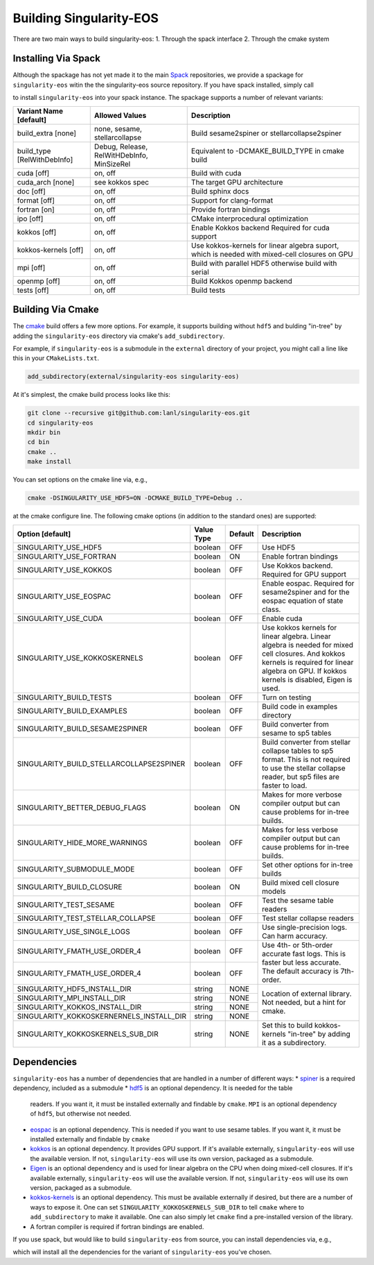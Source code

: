 .. _building:

Building Singularity-EOS
=========================

There are two main ways to build singularity-eos:
1. Through the spack interface
2. Through the cmake system

Installing Via Spack
--------------------

Although the spackage has not yet made it to the main `Spack`_
repositories, we provide a spackage for ``singularity-eos`` witin the
the singularity-eos source repository. If you have spack installed,
simply call

.. _Spack: https://spack.io/

.. code-block:: bash
  git clone --recursive git@github.com:lanl/singularity-eos.git
  spack repo add singularity-eos/spack-repo
  spack install singularity-eos

to install ``singularity-eos`` into your spack instance. The spackage
supports a number of relevant variants:

+-----------------------------+-----------------+-----------------------------+
| Variant Name [default]      | Allowed Values  | Description                 |
+=============================+=================+=============================+
| build_extra [none]          | none, sesame,   | Build sesame2spiner         |
|                             | stellarcollapse | or stellarcollapse2spiner   |
+-----------------------------+-----------------+-----------------------------+
| build_type [RelWithDebInfo] | Debug, Release, | Equivalent to               |
|                             | RelWitHDebInfo, | -DCMAKE_BUILD_TYPE          |
|                             | MinSizeRel      | in cmake build              |
+-----------------------------+-----------------+-----------------------------+
| cuda [off]                  | on, off         | Build with cuda             |
+-----------------------------+-----------------+-----------------------------+
| cuda_arch [none]            | see kokkos spec | The target GPU architecture |
+-----------------------------+-----------------+-----------------------------+
| doc [off]                   | on, off         | Build sphinx docs           |
+-----------------------------+-----------------+-----------------------------+
| format [off]                | on, off         | Support for clang-format    |
+-----------------------------+-----------------+-----------------------------+
| fortran [on]                | on, off         | Provide fortran bindings    |
+-----------------------------+-----------------+-----------------------------+
| ipo [off]                   | on, off         | CMake interprocedural       |
|                             |                 | optimization                |
+-----------------------------+-----------------+-----------------------------+
| kokkos [off]                | on, off         | Enable Kokkos backend       |
|                             |                 | Required for cuda support   |
+-----------------------------+-----------------+-----------------------------+
| kokkos-kernels [off]        | on, off         | Use kokkos-kernels for      |
|                             |                 | linear algebra suport,      |
|                             |                 | which is needed with        |
|                             |                 | mixed-cell closures on GPU  |
+-----------------------------+-----------------+-----------------------------+
| mpi [off]                   | on, off         | Build with parallel HDF5    |
|                             |                 | otherwise build with serial |
+-----------------------------+-----------------+-----------------------------+
| openmp [off]                | on, off         | Build Kokkos openmp backend |
+-----------------------------+-----------------+-----------------------------+
| tests [off]                 | on, off         | Build tests                 |
+-----------------------------+-----------------+-----------------------------+

Building Via Cmake
--------------------

The `cmake`_ build offers a few more options. For example, it
supports building without ``hdf5`` and bulding "in-tree" by adding the
``singularity-eos`` directory via cmake's ``add_subdirectory``.

.. _cmake: https://cmake.org/

For example, if ``singularity-eos`` is a submodule in the ``external``
directory of your project, you might call a line like this in your
``CMakeLists.txt``.

.. code-block:: cmake

  add_subdirectory(external/singularity-eos singularity-eos)

At it's simplest, the cmake build process looks like this:

.. code-block:: bash

  git clone --recursive git@github.com:lanl/singularity-eos.git
  cd singularity-eos
  mkdir bin
  cd bin
  cmake ..
  make install

You can set options on the cmake line via, e.g.,

.. code-block:: bash

  cmake -DSINGULARITY_USE_HDF5=ON -DCMAKE_BUILD_TYPE=Debug ..

at the cmake configure line. The following cmake options (in addition
to the standard ones) are supported:

+------------------------------------------+------------+---------+-----------------------------------------------+
| Option [default]                         | Value Type | Default | Description                                   |
+==========================================+============+=========+===============================================+
| SINGULARITY_USE_HDF5                     | boolean    | OFF     | Use HDF5                                      |
+------------------------------------------+------------+---------+-----------------------------------------------+
| SINGULARITY_USE_FORTRAN                  | boolean    | ON      | Enable fortran bindings                       |
+------------------------------------------+------------+---------+-----------------------------------------------+
| SINGULARITY_USE_KOKKOS                   | boolean    | OFF     | Use Kokkos backend. Required for GPU support  |
+------------------------------------------+------------+---------+-----------------------------------------------+
| SINGULARITY_USE_EOSPAC                   | boolean    | OFF     | Enable eospac. Required for sesame2spiner and |
|                                          |            |         | for the eospac equation of state class.       |
+------------------------------------------+------------+---------+-----------------------------------------------+
| SINGULARITY_USE_CUDA                     | boolean    | OFF     | Enable cuda                                   |
+------------------------------------------+------------+---------+-----------------------------------------------+
| SINGULARITY_USE_KOKKOSKERNELS            | boolean    | OFF     | Use kokkos kernels for linear algebra.        |
|                                          |            |         | Linear algebra is needed for mixed cell       |
|                                          |            |         | closures. And kokkos kernels is required for  |
|                                          |            |         | linear algebra on GPU. If kokkos kernels is   |
|                                          |            |         | disabled, Eigen is used.                      |
+------------------------------------------+------------+---------+-----------------------------------------------+
| SINGULARITY_BUILD_TESTS                  | boolean    | OFF     | Turn on testing                               |
+------------------------------------------+------------+---------+-----------------------------------------------+
| SINGULARITY_BUILD_EXAMPLES               | boolean    | OFF     | Build code in examples directory              |
+------------------------------------------+------------+---------+-----------------------------------------------+
| SINGULARITY_BUILD_SESAME2SPINER          | boolean    | OFF     | Build converter from sesame to sp5 tables     |
+------------------------------------------+------------+---------+-----------------------------------------------+
| SINGULARITY_BUILD_STELLARCOLLAPSE2SPINER | boolean    | OFF     | Build converter from stellar collapse         |
|                                          |            |         | tables to sp5 format.                         |
|                                          |            |         | This is not required to use the               |
|                                          |            |         | stellar collapse reader, but sp5 files are    |
|                                          |            |         | faster to load.                               |
+------------------------------------------+------------+---------+-----------------------------------------------+
| SINGULARITY_BETTER_DEBUG_FLAGS           | boolean    | ON      | Makes for more verbose compiler output        |
|                                          |            |         | but can cause problems for in-tree builds.    |
+------------------------------------------+------------+---------+-----------------------------------------------+
| SINGULARITY_HIDE_MORE_WARNINGS           | boolean    | OFF     | Makes for less verbose compiler output        |
|                                          |            |         | but can cause problems for in-tree builds.    |
+------------------------------------------+------------+---------+-----------------------------------------------+
| SINGULARITY_SUBMODULE_MODE               | boolean    | OFF     | Set other options for in-tree builds          |
+------------------------------------------+------------+---------+-----------------------------------------------+
| SINGULARITY_BUILD_CLOSURE                | boolean    | ON      | Build mixed cell closure models               |
+------------------------------------------+------------+---------+-----------------------------------------------+
| SINGULARITY_TEST_SESAME                  | boolean    | OFF     | Test the sesame table readers                 |
+------------------------------------------+------------+---------+-----------------------------------------------+
| SINGULARITY_TEST_STELLAR_COLLAPSE        | boolean    | OFF     | Test stellar collapse readers                 |
+------------------------------------------+------------+---------+-----------------------------------------------+
| SINGULARITY_USE_SINGLE_LOGS              | boolean    | OFF     | Use single-precision logs. Can harm accuracy. |
+------------------------------------------+------------+---------+-----------------------------------------------+
| SINGULARITY_FMATH_USE_ORDER_4            | boolean    | OFF     | Use 4th- or 5th-order accurate fast logs.     |
+------------------------------------------+------------+---------+ This is faster but less accurate.             |
| SINGULARITY_FMATH_USE_ORDER_4            | boolean    | OFF     | The default accuracy is 7th-order.            |
+------------------------------------------+------------+---------+-----------------------------------------------+
| SINGULARITY_HDF5_INSTALL_DIR             | string     | NONE    | Location of external library.                 |
|                                          |            |         | Not needed, but a hint for cmake.             |
+------------------------------------------+------------+---------+                                               |
| SINGULARITY_MPI_INSTALL_DIR              | string     | NONE    |                                               |
+------------------------------------------+------------+---------+                                               |
| SINGULARITY_KOKKOS_INSTALL_DIR           | string     | NONE    |                                               |
+------------------------------------------+------------+---------+                                               |
| SINGULARITY_KOKKOSKERNERNELS_INSTALL_DIR | string     | NONE    |                                               |
+------------------------------------------+------------+---------+-----------------------------------------------+
| SINGULARITY_KOKKOSKERNELS_SUB_DIR        | string     | NONE    | Set this to build kokkos-kernels "in-tree"    |
|                                          |            |         | by adding it as a subdirectory.               |
+------------------------------------------+------------+---------+-----------------------------------------------+

Dependencies
------------

``singularity-eos`` has a number of dependencies that are handled in a
number of different ways:
* `spiner`_ is a required dependency, included as a submodule
* `hdf5`_ is an optional dependency. It is needed for the table
  readers. If you want it, it must be installed externally and
  findable by ``cmake``. ``MPI`` is an optional dependency of
  ``hdf5``, but otherwise not needed.
* `eospac`_ is an optional dependency. This is needed if you want to
  use sesame tables. If you want it, it must be installed externally
  and findable by ``cmake``
* `kokkos`_ is an optional dependency. It provides GPU support. If it's
  available externally, ``singularity-eos`` will use the available
  version. If not, ``singularity-eos`` will use its own version,
  packaged as a submodule.
* `Eigen`_ is an optional dependency and is used for linear algebra on
  the CPU when doing mixed-cell closures. If it's available
  externally, ``singularity-eos`` will use the available version. If
  not, ``singularity-eos`` will use its own version, packaged as a
  submodule.
* `kokkos-kernels`_ is an optional dependency. This must be available
  externally if desired, but there are a number of ways to expose
  it. One can set ``SINGULARITY_KOKKOSKERNELS_SUB_DIR`` to tell
  ``cmake`` where to ``add_subdirectory`` to make it available. One
  can also simply let ``cmake`` find a pre-installed version of the
  library.
* A fortran compiler is required if fortran bindings are enabled.

.. _spiner: https://github.com/lanl/spiner

.. _hdf5: https://www.hdfgroup.org/solutions/hdf5/

.. _eospac: https://laws.lanl.gov/projects/data/eos/eospacReleases.php

.. _kokkos: https://github.com/kokkos/kokkos

.. _Eigen: https://eigen.tuxfamily.org/index.php?title=Main_Page

.. _kokkos-kernels: https://github.com/kokkos/kokkos-kernels/

If you use spack, but would like to build ``singularity-eos`` from
source, you can install dependencies via, e.g.,

.. code-block:: bash
  git clone --recursive git@github.com:lanl/singularity-eos.git
  spack repo add singularity-eos/spack-repo
  spack install --only dependencies singularity-eos+cuda cuda_arch=70

which will install all the dependencies for the variant of ``singularity-eos`` you've chosen.
